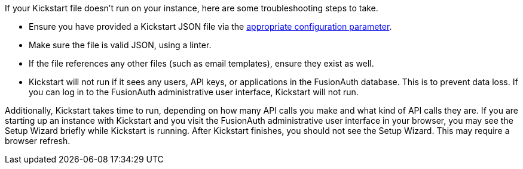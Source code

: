 If your Kickstart file doesn't run on your instance, here are some troubleshooting steps to take.

* Ensure you have provided a Kickstart JSON file via the link:/docs/v1/tech/reference/configuration[appropriate configuration parameter]. 
* Make sure the file is valid JSON, using a linter. 
* If the file references any other files (such as email templates), ensure they exist as well.
* Kickstart will not run if it sees any users, API keys, or applications in the FusionAuth database. This is to prevent data loss. If you can log in to the FusionAuth administrative user interface, Kickstart will not run.

Additionally, Kickstart takes time to run, depending on how many API calls you make and what kind of API calls they are. If you are starting up an instance with Kickstart and you visit the FusionAuth administrative user interface in your browser, you may see the Setup Wizard briefly while Kickstart is running. After Kickstart finishes, you should not see the Setup Wizard. This may require a browser refresh.
